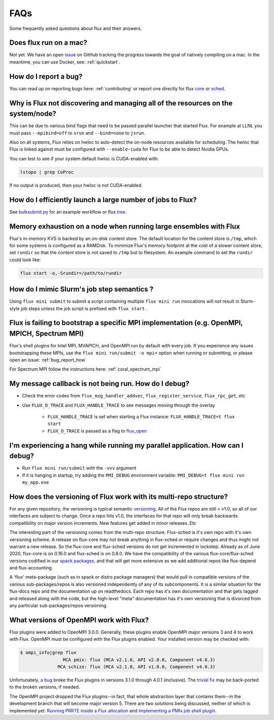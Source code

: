 .. _faqs:

==========
FAQs
==========
Some frequently asked questions about flux and their answers.

.. _flux_run_mac:

-----------------------
Does flux run on a mac?
-----------------------

Not yet. We have an open `issue <https://github.com/flux-framework/flux-core/issues/2892>`_ on GitHub tracking the progress towards the goal of natively compiling on a mac. In the meantime, you can use Docker, see: :ref:`quickstart`.

.. _bug_report_how:

----------------------
How do I report a bug?
----------------------

You can read up on reporting bugs here: :ref:`contributing` or report one directly for flux `core <https://github.com/flux-framework/flux-core/issues>`_ or `sched <https://github.com/flux-framework/flux-sched/issues>`_.

.. _not_managing_all_resources:

---------------------------------------------------------------------------------
Why is Flux not discovering and managing all of the resources on the system/node?
---------------------------------------------------------------------------------

This can be due to various bind flags that need to be passed parallel launcher that started Flux. For example at LLNL you must pass ``--mpibind=off`` to ``srun`` and ``--bind=none`` to ``jsrun``.

Also on all systems, Flux relies on hwloc to auto-detect the on-node resources
available for scheduling.  The hwloc that Flux is linked against must be
configured with ``--enable-cuda`` for Flux to be able to detect Nvidia GPUs.

You can test to see if your system default hwloc is CUDA-enabled with:

.. code-block:: sh

  lstopo | grep CoProc

If no output is produced, then your hwloc is not CUDA-enabled.

.. _launch_large_num_jobs:

------------------------------------------------------------
How do I efficiently launch a large number of jobs to Flux?
------------------------------------------------------------

See `bulksubmit.py <https://github.com/flux-framework/flux-workflow-examples/tree/master/async-bulk-job-submit>`_ for an example workflow or flux `tree <https://github.com/flux-framework/flux-sched/blob/master/src/cmd/flux-tree>`_.

.. _node_memory_exhaustion:

------------------------------------------------------------------
Memory exhaustion on a node when running large ensembles with Flux
------------------------------------------------------------------

Flux's in-memory KVS is backed by an on-disk content store.  The default location for the content store is ``/tmp``, which for some systems is configured as a RAMDisk.  To minimize Flux's memory footprint at the cost of a slower content store, set ``rundir`` so that the content store is not saved to ``/tmp`` but to filesystem.
An example command to set the ``rundir`` could look like:

.. code-block:: sh

    flux start -o,-Srundir=/path/to/rundir

.. _mimic_slurm_jobstep:

-------------------------------------------
How do I mimic Slurm's job step semantics ?
-------------------------------------------

Using ``flux mini submit`` to submit a script containing multiple ``flux mini run`` invocations will not result in Slurm-style job steps unless the job script is prefixed with ``flux start`` .

.. _mpi_bootstrap_fails:

----------------------------------------------------------------------------------------------
Flux is failing to bootstrap a specific MPI implementation (e.g. OpenMPI, MPICH, Spectrum MPI)
----------------------------------------------------------------------------------------------

Flux's shell plugins for Intel MPI, MVAPICH, and OpenMPI run by default with every job. If you experience any issues bootstrapping these MPIs, use the ``flux mini run/submit -o mpi=`` option when running or submitting, or please open an issue: :ref:`bug_report_how`


For Spectrum MPI follow the instructions here: :ref:`coral_spectrum_mpi`

.. _message_callback_not_run:

-----------------------------------------------------
My message callback is not being run. How do I debug?
-----------------------------------------------------

* Check the error codes from ``flux_msg_handler_addvec``, ``flux_register_service``, ``flux_rpc_get``, etc
* Use ``FLUX_O_TRACE`` and ``FLUX_HANDLE_TRACE`` to see messages moving through the overlay
  
    * ``FLUX_HANDLE_TRACE`` is set when starting a Flux instance: ``FLUX_HANDLE_TRACE=t flux start``
    * ``FLUX_O_TRACE`` is passed as a flag to `flux_open <https://github.com/flux-framework/flux-core/blob/9822c63f5e6edf329ab3efb9ce3b8bfe5811e8ab/doc/man3/flux_open.adoc>`_

.. _parallel_run_hang:

-------------------------------------------------------------------------------
I'm experiencing a hang while running my parallel application. How can I debug?
-------------------------------------------------------------------------------

* Run ``flux mini run/submit`` with the ``-vvv`` argument
* If it is hanging in startup, try adding the ``PMI_DEBUG`` environment variable: ``PMI_DEBUG=t flux mini run my_app.exe``

.. _versioning_multi_repo:

-------------------------------------------------------------------
How does the versioning of Flux work with its multi-repo structure?
-------------------------------------------------------------------

For any given repository, the versioning is typical semantic `versioning <https://semver.org/>`_. All of the Flux repos are still < v1.0, so all of our interfaces are subject to change. Once a repo hits v1.0, the interfaces for that repo will only break backwards compatibility on major version increments. New features get added in minor releases. Etc

The interesting part of the versioning comes from the multi-repo structure. Flux-sched is it's own repo with it's own versioning scheme. A release on flux-core may not break anything in flux-sched or require changes and thus might not warrant a new release. So the flux-core and flux-sched versions do not get incremented in lockstep. Already as of June 2020, flux-core is on 0.16.0 and flux-sched is on 0.8.0. We have the compatibility of the various flux-core/flux-sched versions codified in our `spack packages <https://github.com/spack/spack/blob/5108fe314b92409027c2821698fabb62c0ec3b5d/var/spack/repos/builtin/packages/flux-sched/package.py>`_, and that will get more extensive as we add additional repos like flux-depend and flux-accounting.

A 'flux' meta-package (such as in spack or distro package managers) that would pull in compatible versions of the various sub-packages/repos is also versioned independently of any of its subcomponents. It is a similar situation for the flux-docs repo and the documentation up on readthedocs. Each repo has it's own documentation and that gets tagged and released along with the code, but the high-level "meta" documentation has it's own versioning that is divorced from any particular sub-packages/repos versioning.

.. TODO: we should make a table and put it in the docs too

----------------------------------------
What versions of OpenMPI work with Flux?
----------------------------------------

Flux plugins were added to OpenMPI 3.0.0.  Generally, these plugins enable OpenMPI major versions 3 and 4 to work with Flux.  OpenMPI must be configured with the Flux plugins enabled.  Your installed version may be checked with:

.. code-block:: console

 $ ompi_info|grep flux
                 MCA pmix: flux (MCA v2.1.0, API v2.0.0, Component v4.0.3)
               MCA schizo: flux (MCA v2.1.0, API v1.0.0, Component v4.0.3)

Unfortunately, `a bug <https://github.com/open-mpi/ompi/issues/6730>`_ broke the Flux plugins in versions 3.1.0 through 4.0.1 (inclusive).  The `trivial fix <https://github.com/open-mpi/ompi/pull/6764/commits/d4070d5f58f0c65aef89eea5910b202b8402e48b>`_ may be back-ported to the broken versions, if needed.

The OpenMPI project dropped the Flux plugins--in fact, that whole abstraction layer that contains them--in the development branch that will become major version 5.  There are two solutions being discussed, neither of which is implemented yet:  `Running PRRTE inside a Flux allocation <https://github.com/flux-framework/flux-core/issues/3539>`_ and `Implementing a PMIx job shell plugin <https://github.com/flux-framework/flux-core/issues/3536>`_.
